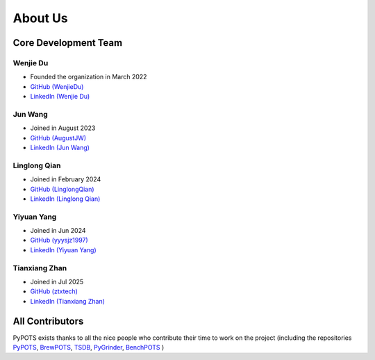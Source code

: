 About Us
========

Core Development Team
"""""""""""""""""""""

Wenjie Du
**********
- Founded the organization in March 2022
- `GitHub (WenjieDu) <https://github.com/WenjieDu>`_
- `LinkedIn (Wenjie Du) <https://www.linkedin.com/in/wenjie-du>`_

Jun Wang
********
- Joined in August 2023
- `GitHub (AugustJW) <https://github.com/AugustJW>`_
- `LinkedIn (Jun Wang) <https://www.linkedin.com/in/wang-jun-35323b193>`_

Linglong Qian
*************
- Joined in February 2024
- `GitHub (LinglongQian) <https://github.com/LinglongQian>`_
- `LinkedIn (Linglong Qian) <https://www.linkedin.com/in/linglongqian>`_

Yiyuan Yang
************
- Joined in Jun 2024
- `GitHub (yyysjz1997) <https://github.com/yyysjz1997>`_
- `LinkedIn (Yiyuan Yang) <https://www.linkedin.com/in/yiyuan-yang-8154941ab>`_

Tianxiang Zhan
**************
- Joined in Jul 2025
- `GitHub (ztxtech) <https://github.com/ztxtech>`_
- `LinkedIn (Tianxiang Zhan) <https://www.linkedin.com/in/ztxtech>`_


All Contributors
""""""""""""""""
PyPOTS exists thanks to all the nice people who contribute their time to work on the project (including the repositories
`PyPOTS <https://github.com/WenjieDu/PyPOTS/graphs/contributors>`_,
`BrewPOTS <https://github.com/WenjieDu/BrewPOTS/graphs/contributors>`_,
`TSDB <https://github.com/WenjieDu/TSDB/graphs/contributors>`_,
`PyGrinder <https://github.com/WenjieDu/PyGrinder/graphs/contributors>`_,
`BenchPOTS <https://github.com/WenjieDu/BenchPOTS/graphs/contributors>`_
)
